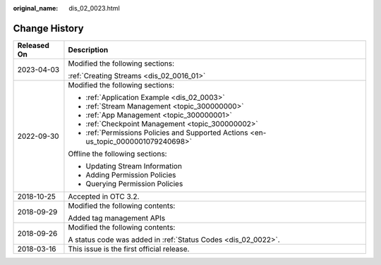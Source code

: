 :original_name: dis_02_0023.html

.. _dis_02_0023:

Change History
==============

+-----------------------------------+-------------------------------------------------------------------------------------+
| Released On                       | Description                                                                         |
+===================================+=====================================================================================+
| 2023-04-03                        | Modified the following sections:                                                    |
|                                   |                                                                                     |
|                                   | :ref:`Creating Streams <dis_02_0016_01>`                                            |
+-----------------------------------+-------------------------------------------------------------------------------------+
| 2022-09-30                        | Modified the following sections:                                                    |
|                                   |                                                                                     |
|                                   | -  :ref:`Application Example <dis_02_0003>`                                         |
|                                   | -  :ref:`Stream Management <topic_300000000>`                                       |
|                                   | -  :ref:`App Management <topic_300000001>`                                          |
|                                   | -  :ref:`Checkpoint Management <topic_300000002>`                                   |
|                                   | -  :ref:`Permissions Policies and Supported Actions <en-us_topic_0000001079240698>` |
|                                   |                                                                                     |
|                                   | Offline the following sections:                                                     |
|                                   |                                                                                     |
|                                   | -  Updating Stream Information                                                      |
|                                   | -  Adding Permission Policies                                                       |
|                                   | -  Querying Permission Policies                                                     |
+-----------------------------------+-------------------------------------------------------------------------------------+
| 2018-10-25                        | Accepted in OTC 3.2.                                                                |
+-----------------------------------+-------------------------------------------------------------------------------------+
| 2018-09-29                        | Modified the following contents:                                                    |
|                                   |                                                                                     |
|                                   | Added tag management APIs                                                           |
+-----------------------------------+-------------------------------------------------------------------------------------+
| 2018-09-26                        | Modified the following contents:                                                    |
|                                   |                                                                                     |
|                                   | A status code was added in :ref:`Status Codes <dis_02_0022>`.                       |
+-----------------------------------+-------------------------------------------------------------------------------------+
| 2018-03-16                        | This issue is the first official release.                                           |
+-----------------------------------+-------------------------------------------------------------------------------------+
